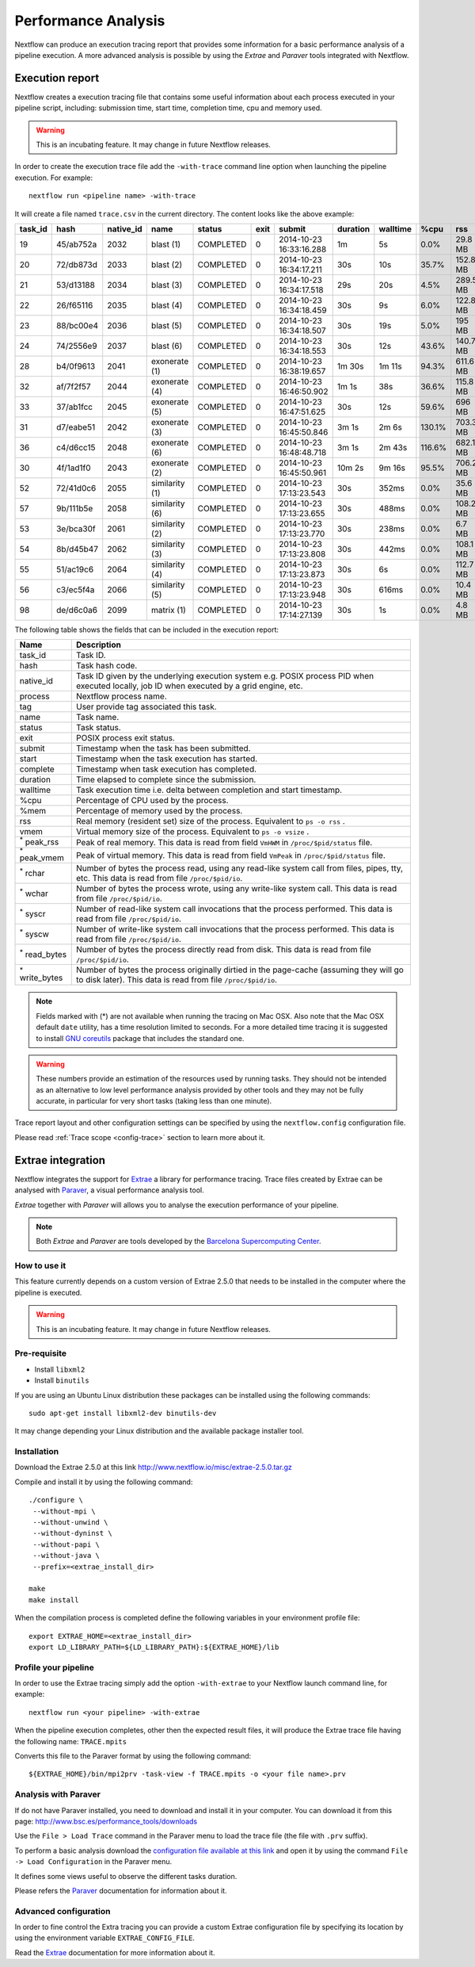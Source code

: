 .. _perfanalysis-page:

*********************
Performance Analysis
*********************

Nextflow can produce an execution tracing report that provides some information for a basic performance analysis
of a pipeline execution. A more advanced analysis is possible by using the `Extrae` and `Paraver` tools integrated with Nextflow.


.. _trace-report:

Execution report
===================

Nextflow creates a execution tracing file that contains some useful information about each process executed in your pipeline
script, including: submission time, start time, completion time, cpu and memory used.

.. warning:: This is an incubating feature. It may change in future Nextflow releases.


In order to create the execution trace file add the ``-with-trace`` command line option when launching the pipeline execution.
For example::

  nextflow run <pipeline name> -with-trace

It will create a file named ``trace.csv`` in the current directory. The content looks like the above example:

======= ========= ========= =============== =========== ======== ======================= =========== =========== ======= =========== =========== =========== ===========
task_id hash      native_id   name          status      exit     submit                  duration    walltime    %cpu    rss         vmem        rchar       wchar
======= ========= ========= =============== =========== ======== ======================= =========== =========== ======= =========== =========== =========== ===========
19      45/ab752a 2032      blast (1)       COMPLETED   0        2014-10-23 16:33:16.288 1m          5s          0.0%    29.8 MB     354 MB      33.3 MB     0
20      72/db873d 2033      blast (2)       COMPLETED   0        2014-10-23 16:34:17.211 30s         10s         35.7%   152.8 MB    428.1 MB    192.7 MB    1 MB
21      53/d13188 2034      blast (3)       COMPLETED   0        2014-10-23 16:34:17.518 29s         20s         4.5%    289.5 MB    381.6 MB    33.3 MB     0
22      26/f65116 2035      blast (4)       COMPLETED   0        2014-10-23 16:34:18.459 30s         9s          6.0%    122.8 MB    353.4 MB    33.3 MB     0
23      88/bc00e4 2036      blast (5)       COMPLETED   0        2014-10-23 16:34:18.507 30s         19s         5.0%    195 MB      395.8 MB    65.3 MB     121 KB
24      74/2556e9 2037      blast (6)       COMPLETED   0        2014-10-23 16:34:18.553 30s         12s         43.6%   140.7 MB    432.2 MB    192.7 MB    182.7 MB
28      b4/0f9613 2041      exonerate (1)   COMPLETED   0        2014-10-23 16:38:19.657 1m 30s      1m 11s      94.3%   611.6 MB    693.8 MB    961.2 GB    6.1 GB
32      af/7f2f57 2044      exonerate (4)   COMPLETED   0        2014-10-23 16:46:50.902 1m 1s       38s         36.6%   115.8 MB    167.8 MB    364 GB      5.1 GB
33      37/ab1fcc 2045      exonerate (5)   COMPLETED   0        2014-10-23 16:47:51.625 30s         12s         59.6%   696 MB      734.6 MB    354.3 GB    420.4 MB
31      d7/eabe51 2042      exonerate (3)   COMPLETED   0        2014-10-23 16:45:50.846 3m 1s       2m 6s       130.1%  703.3 MB    760.9 MB    1.1 TB      28.6 GB
36      c4/d6cc15 2048      exonerate (6)   COMPLETED   0        2014-10-23 16:48:48.718 3m 1s       2m 43s      116.6%  682.1 MB    743.6 MB    868.5 GB    42 GB
30      4f/1ad1f0 2043      exonerate (2)   COMPLETED   0        2014-10-23 16:45:50.961 10m 2s      9m 16s      95.5%   706.2 MB    764 MB      1.6 TB      172.4 GB
52      72/41d0c6 2055      similarity (1)  COMPLETED   0        2014-10-23 17:13:23.543 30s         352ms       0.0%    35.6 MB     58.3 MB     199.3 MB    7.9 MB
57      9b/111b5e 2058      similarity (6)  COMPLETED   0        2014-10-23 17:13:23.655 30s         488ms       0.0%    108.2 MB    158 MB      317.1 MB    9.8 MB
53      3e/bca30f 2061      similarity (2)  COMPLETED   0        2014-10-23 17:13:23.770 30s         238ms       0.0%    6.7 MB      29.6 MB     190 MB      91.2 MB
54      8b/d45b47 2062      similarity (3)  COMPLETED   0        2014-10-23 17:13:23.808 30s         442ms       0.0%    108.1 MB    158 MB      832 MB      565.6 MB
55      51/ac19c6 2064      similarity (4)  COMPLETED   0        2014-10-23 17:13:23.873 30s         6s          0.0%    112.7 MB    162.8 MB    4.9 GB      3.9 GB
56      c3/ec5f4a 2066      similarity (5)  COMPLETED   0        2014-10-23 17:13:23.948 30s         616ms       0.0%    10.4 MB     34.6 MB     238 MB      8.4 MB
98      de/d6c0a6 2099      matrix (1)      COMPLETED   0        2014-10-23 17:14:27.139 30s         1s          0.0%    4.8 MB      42 MB       240.6 MB    79 KB
======= ========= ========= =============== =========== ======== ======================= =========== =========== ======= =========== =========== =========== ===========


.. _trace-fields:

The following table shows the fields that can be included in the execution report:

======================= ===============
Name                    Description
======================= ===============
task_id                 Task ID.
hash                    Task hash code.
native_id               Task ID given by the underlying execution system e.g. POSIX process PID when executed locally, job ID when executed by a grid engine, etc.
process                 Nextflow process name.
tag                     User provide tag associated this task.
name                    Task name.
status                  Task status.
exit                    POSIX process exit status.
submit                  Timestamp when the task has been submitted.
start                   Timestamp when the task execution has started.
complete                Timestamp when task execution has completed.
duration                Time elapsed to complete since the submission.
walltime                Task execution time i.e. delta between completion and start timestamp.
%cpu                    Percentage of CPU used by the process.
%mem                    Percentage of memory used by the process.
rss                     Real memory (resident set) size of the process. Equivalent to ``ps -o rss`` .
vmem                    Virtual memory size of the process. Equivalent to ``ps -o vsize`` .
:sup:`*` peak_rss       Peak of real memory. This data is read from field ``VmHWM`` in ``/proc/$pid/status`` file.
:sup:`*` peak_vmem      Peak of virtual memory. This data is read from field ``VmPeak`` in ``/proc/$pid/status`` file.
:sup:`*` rchar          Number of bytes the process read, using any read-like system call from files, pipes, tty, etc. This data is read from file ``/proc/$pid/io``.
:sup:`*` wchar          Number of bytes the process wrote, using any write-like system call. This data is read from file ``/proc/$pid/io``.
:sup:`*` syscr          Number of read-like system call invocations that the process performed. This data is read from file ``/proc/$pid/io``.
:sup:`*` syscw          Number of write-like system call invocations that the process performed. This data is read from file ``/proc/$pid/io``.
:sup:`*` read_bytes     Number of bytes the process directly read from disk. This data is read from file ``/proc/$pid/io``.
:sup:`*` write_bytes    Number of bytes the process originally dirtied in the page-cache (assuming they will go to disk later). This data is read from file ``/proc/$pid/io``.
======================= ===============

.. note:: Fields marked with (*) are not available when running the tracing on Mac OSX. Also note that the Mac OSX default ``date`` utility,
  has a time resolution limited to seconds. For a more detailed time tracing it is suggested to install
  `GNU coreutils <http://www.gnu.org/software/coreutils/>`_ package that includes the standard one.

.. warning:: These numbers provide an estimation of the resources used by running tasks. They should not be intended as an alternative
  to low level performance analysis provided by other tools and they may not be fully accurate, in particular for very short tasks
  (taking less than one minute).

Trace report layout and other configuration settings can be specified by using the ``nextflow.config`` configuration file.

Please read :ref:`Trace scope <config-trace>` section to learn more about it.



Extrae integration
====================


Nextflow integrates the support for `Extrae`_ a library for performance tracing. Trace files
created by Extrae can be analysed with `Paraver`_, a visual performance analysis tool.

*Extrae* together with *Paraver* will allows you to analyse the execution performance of your
pipeline.

.. note:: Both *Extrae* and *Paraver* are tools developed by the `Barcelona Supercomputing Center`_.


How to use it
---------------

This feature currently depends on a custom version of Extrae 2.5.0 that needs to be installed in
the computer where the pipeline is executed.

.. warning:: This is an incubating feature. It may change in future Nextflow releases.

Pre-requisite
---------------

* Install ``libxml2``
* Install ``binutils``

If you are using an Ubuntu Linux distribution these packages can be installed using the following
commands::

    sudo apt-get install libxml2-dev binutils-dev


It may change depending your Linux distribution and the available package installer tool.

Installation
--------------

Download the Extrae 2.5.0 at this link http://www.nextflow.io/misc/extrae-2.5.0.tar.gz

Compile and install it by using the following command::

  ./configure \
   --without-mpi \
   --without-unwind \
   --without-dyninst \
   --without-papi \
   --without-java \
   --prefix=<extrae_install_dir>

  make
  make install


When the compilation process is completed define the following variables in your
environment profile file::

  export EXTRAE_HOME=<extrae_install_dir>
  export LD_LIBRARY_PATH=${LD_LIBRARY_PATH}:${EXTRAE_HOME}/lib


Profile your pipeline
-----------------------

In order to use the Extrae tracing simply add the option ``-with-extrae`` to your Nextflow
launch command line, for example::

  nextflow run <your pipeline> -with-extrae


When the pipeline execution completes, other then the expected result files, it will produce the Extrae
trace file having the following name: ``TRACE.mpits``

Converts this file to the Paraver format by using the following command::

  ${EXTRAE_HOME}/bin/mpi2prv -task-view -f TRACE.mpits -o <your file name>.prv


Analysis with Paraver
-----------------------

If do not have Paraver installed, you need to download and install it in your computer.
You can download it from this page: http://www.bsc.es/performance_tools/downloads

Use the ``File > Load Trace`` command in the Paraver menu to load the trace file
(the file with ``.prv`` suffix).

To perform a basic analysis download the `configuration file available
at this link <http://www.nextflow.io/misc/nextflow_runtime_analysis.cfg>`_ and open it
by using the command ``File -> Load Configuration`` in the Paraver menu.

It defines some views useful to observe the different tasks duration.

Please refers the `Paraver`_ documentation for information about it.


Advanced configuration
-------------------------

In order to fine control the Extra tracing you can provide a custom Extrae
configuration file by specifying its location by using the environment
variable ``EXTRAE_CONFIG_FILE``.

Read the `Extrae`_ documentation for more information about it.



.. _Barcelona Supercomputing Center: http://www.bsc.es
.. _Paraver: http://www.bsc.es/computer-sciences/performance-tools/paraver
.. _Extrae: http://www.bsc.es/computer-sciences/extrae